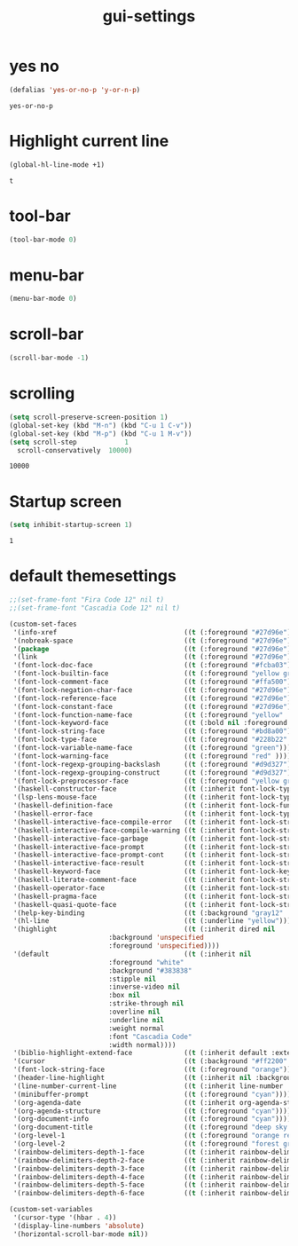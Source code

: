 #+TITLE: gui-settings
* yes no 
  #+BEGIN_SRC emacs-lisp
    (defalias 'yes-or-no-p 'y-or-n-p)
  #+END_SRC

  #+RESULTS:
  : yes-or-no-p

* Highlight current line
  #+BEGIN_SRC emacs-lisp
    (global-hl-line-mode +1)
  #+END_SRC 

  #+RESULTS:
  : t

* tool-bar
  #+begin_src emacs-lisp
    (tool-bar-mode 0)
  #+end_src

  #+RESULTS:

* menu-bar
  #+begin_src emacs-lisp
    (menu-bar-mode 0)
  #+end_src

  #+RESULTS:

* scroll-bar
  #+begin_src emacs-lisp
    (scroll-bar-mode -1) 
  #+end_src

  #+RESULTS:

* scrolling
  #+begin_src emacs-lisp
    (setq scroll-preserve-screen-position 1)
    (global-set-key (kbd "M-n") (kbd "C-u 1 C-v"))
    (global-set-key (kbd "M-p") (kbd "C-u 1 M-v"))
    (setq scroll-step            1
	  scroll-conservatively  10000)
  #+end_src

  #+RESULTS:
  : 10000

* Startup screen
  #+BEGIN_SRC emacs-lisp
    (setq inhibit-startup-screen 1)
  #+END_SRC  

  #+RESULTS:
  : 1

* default themesettings
  #+BEGIN_SRC emacs-lisp
    ;;(set-frame-font "Fira Code 12" nil t)
    ;;(set-frame-font "Cascadia Code 12" nil t)

    (custom-set-faces
     '(info-xref                                ((t (:foreground "#27d96e"))))
     '(nobreak-space                            ((t (:foreground "#27d96e"))))
     '(package                                  ((t (:foreground "#27d96e"))))
     '(link                                     ((t (:foreground "#27d96e"))))
     '(font-lock-doc-face                       ((t (:foreground "#fcba03"))))
     '(font-lock-builtin-face                   ((t (:foreground "yellow green"))))
     '(font-lock-comment-face                   ((t (:foreground "#ffa500"))))
     '(font-lock-negation-char-face             ((t (:foreground "#27d96e"))))
     '(font-lock-reference-face                 ((t (:foreground "#27d96e"))))
     '(font-lock-constant-face                  ((t (:foreground "#27d96e"))))
     '(font-lock-function-name-face             ((t (:foreground "yellow" :bold nil))))
     '(font-lock-keyword-face                   ((t (:bold nil :foreground "yellow"))))
     '(font-lock-string-face                    ((t (:foreground "#bd8a00"))))
     '(font-lock-type-face                      ((t (:foreground "#228b22" ))))
     '(font-lock-variable-name-face             ((t (:foreground "green"))))
     '(font-lock-warning-face                   ((t (:foreground "red" ))))
     '(font-lock-regexp-grouping-backslash      ((t (:foreground "#d9d327"))))
     '(font-lock-regexp-grouping-construct      ((t (:foreground "#d9d327"))))
     '(font-lock-preprocessor-face              ((t (:foreground "yellow green"))))
     '(haskell-constructor-face                 ((t (:inherit font-lock-type-face :foreground "#228b22"))))
     '(lsp-lens-mouse-face                      ((t (:inherit font-lock-type-face :foreground "#27d96e")))) 
     '(haskell-definition-face                  ((t (:inherit font-lock-function-name-face :foreground "green"))))
     '(haskell-error-face                       ((t (:inherit font-lock-type-face :foreground "red"))))
     '(haskell-interactive-face-compile-error   ((t (:inherit font-lock-string-face :foreground "red"))))
     '(haskell-interactive-face-compile-warning ((t (:inherit font-lock-string-face :foreground "orange"))))
     '(haskell-interactive-face-garbage         ((t (:inherit font-lock-string-face :foreground "yellow"))))
     '(haskell-interactive-face-prompt          ((t (:inherit font-lock-string-face :foreground "yellow green"))))
     '(haskell-interactive-face-prompt-cont     ((t (:inherit font-lock-string-face :foreground "#ff0000"))))
     '(haskell-interactive-face-result          ((t (:inherit font-lock-string-face :foreground "#ffffff"))))
     '(haskell-keyword-face                     ((t (:inherit font-lock-keyword-face :foreground "yellow green"))))
     '(haskell-literate-comment-face            ((t (:inherit font-lock-string-face :foreground "blue"))))
     '(haskell-operator-face                    ((t (:inherit font-lock-string-face :foreground "yellow"))))
     '(haskell-pragma-face                      ((t (:inherit font-lock-string-face :foreground "#ffa500"))))
     '(haskell-quasi-quote-face                 ((t (:inherit font-lock-string-face :foreground "brightred"))))
     '(help-key-binding                         ((t (:background "gray12" :foreground "sky blue"))))
     '(hl-line                                  ((t (:underline "yellow"))))
     '(highlight                                ((t (:inherit dired nil
						     :background 'unspecified
						     :foreground 'unspecified))))
     '(default                                  ((t (:inherit nil
						     :foreground "white"
						     :background "#383838"
						     :stipple nil
						     :inverse-video nil
						     :box nil
						     :strike-through nil
						     :overline nil
						     :underline nil
						     :weight normal
						     :font "Cascadia Code"
						     :width normal))))
     '(biblio-highlight-extend-face             ((t (:inherit default :extend t))))
     '(cursor                                   ((t (:background "#ff2200" :height 3.0))))
     '(font-lock-string-face                    ((t (:foreground "orange"))))
     '(header-line-highlight                    ((t (:inherit nil :background "dim gray"))))
     '(line-number-current-line                 ((t (:inherit line-number :foreground "cyan" :background "#1b0075"))))
     '(minibuffer-prompt                        ((t (:foreground "cyan"))))
     '(org-agenda-date                          ((t (:inherit org-agenda-structure :foreground "brightblue"))))
     '(org-agenda-structure                     ((t (:foreground "cyan"))))
     '(org-document-info                        ((t (:foreground "cyan"))))
     '(org-document-title                       ((t (:foreground "deep sky blue"))))
     '(org-level-1                              ((t (:foreground "orange red"))))
     '(org-level-2                              ((t (:foreground "forest green"))))
     '(rainbow-delimiters-depth-1-face          ((t (:inherit rainbow-delimiters-base-face :foreground "#DB0077"))))
     '(rainbow-delimiters-depth-2-face          ((t (:inherit rainbow-delimiters-base-face :foreground "#0052CC"))))
     '(rainbow-delimiters-depth-3-face          ((t (:inherit rainbow-delimiters-base-face :foreground "#EE7600"))))
     '(rainbow-delimiters-depth-4-face          ((t (:inherit rainbow-delimiters-base-face :foreground "#00753B"))))
     '(rainbow-delimiters-depth-5-face          ((t (:inherit rainbow-delimiters-base-face :foreground "#ff2200"))))
     '(rainbow-delimiters-depth-6-face          ((t (:inherit rainbow-delimiters-base-face :foreground "#fbff00")))))

    (custom-set-variables
     '(cursor-type '(hbar . 4))
     '(display-line-numbers 'absolute)
     '(horizontal-scroll-bar-mode nil))
  #+END_SRC

  #+RESULTS:
